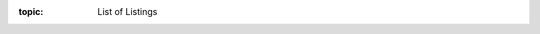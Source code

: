 .. Don't change this file.

:topic: List of Listings

.. index:: pair: List of Listings; Li-Pro.Net Sphinx Primer
   :name: ldsp-listoflistings

.. index:: pair: Listings; Li-Pro.Net Sphinx Primer
   :name: ldsp-listings

.. only:: latex

   .. raw:: latex

      \listoflistings

.. only:: html

   .. _listinglist:

   Listings
   ########

   .. note:: *Listings* is not supported for HTML.

.. Local variables:
   coding: utf-8
   mode: text
   mode: rst
   End:
   vim: fileencoding=utf-8 filetype=rst :
